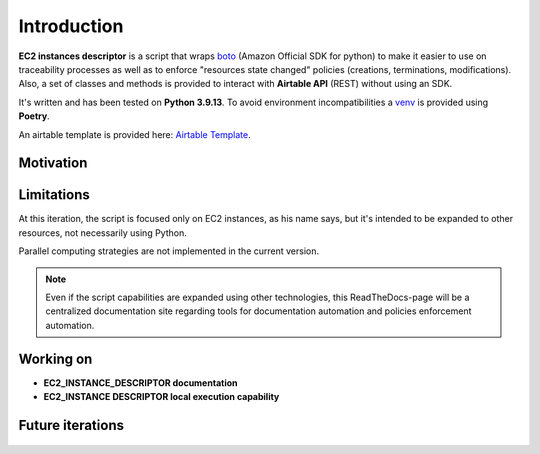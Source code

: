 Introduction
============

**EC2 instances descriptor** is a script that wraps `boto`_ (Amazon Official SDK for python) 
to make it easier to use on traceability processes as well as to enforce "resources state changed" 
policies (creations, terminations, modifications). Also, a set of classes and methods is provided 
to interact with **Airtable API** \(REST\) without using an SDK.

It's written and has been tested on **Python 3.9.13**. To avoid environment incompatibilities a `venv`_ is
provided using **Poetry**.

An airtable template is provided here: `Airtable Template`_.

Motivation
**********

Limitations
***********

At this iteration, the script is focused only on EC2 instances, as his name says, but it's intended 
to be expanded to other resources, not necessarily using Python. 

Parallel computing strategies are not implemented in the current version.

.. note::
    Even if the script capabilities are expanded using other technologies, this ReadTheDocs-page 
    will be a centralized documentation site regarding tools for documentation automation and 
    policies enforcement automation.

Working on
**********
* **EC2_INSTANCE_DESCRIPTOR documentation**
* **EC2_INSTANCE DESCRIPTOR local execution capability**

Future iterations
*****************

    .. todolist::

.. _boto: https://boto3.amazonaws.com/v1/documentation/api/latest/index.html
.. _venv: https://docs.python.org/3/library/venv.html
.. _Airtable Template: https://airtable.com/shr6WQNfVLNhVMbQv